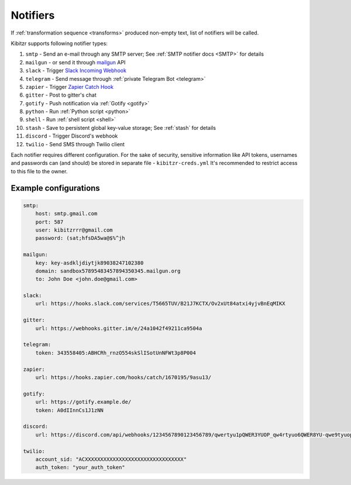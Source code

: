 .. _notifiers:

=========
Notifiers
=========

If :ref:`transformation sequence <transforms>` produced non-empty text,
list of notifiers will be called.

Kibitzr supports following notifier types:

1. ``smtp`` - Send an e-mail through any SMTP server; See :ref:`SMTP notifier docs <SMTP>` for details
2. ``mailgun`` - or send it through mailgun_ API
3. ``slack`` - Trigger `Slack Incoming Webhook`_
4. ``telegram`` - Send message through :ref:`private Telegram Bot <telegram>`
5. ``zapier`` - Trigger `Zapier Catch Hook`_
6. ``gitter`` - Post to gitter's chat
7. ``gotify`` - Push notification via :ref:`Gotify <gotify>`
8. ``python`` - Run :ref:`Python script <python>`
9. ``shell`` - Run :ref:`shell script <shell>`
10. ``stash`` - Save to persistent global key-value storage; See :ref:`stash` for details
11. ``discord`` - Trigger Discord's webhook
12. ``twilio`` - Send SMS through Twilio client 

Each notifier requires different configuration.
For the sake of security, sensitive information
like API tokens, usernames and passwords can (and should)
be stored in separate file - ``kibitzr-creds.yml``
It's recommended to restrict access to this file to the owner.

.. _mailgun: https://www.mailgun.com/
.. _Slack Incoming Webhook: https://api.slack.com/incoming-webhooks
.. _Zapier Catch Hook: https://zapier.com/developer/documentation/v2/static-webhooks/


Example configurations
----------------------

.. code:: yaml

    smtp:
        host: smtp.gmail.com
        port: 587
        user: kibitzrrr@gmail.com
        password: (sat;hfsDA5wa@$%^jh

    mailgun:
        key: key-asdkljdiytjk89038247102380
        domain: sandbox57895483457894350345.mailgun.org
        to: John Doe <john.doe@gmail.com>

    slack:
        url: https://hooks.slack.com/services/T5665TUV/B21J7KCTX/Ov2xUt84atxi4yjvBnEqMIKX

    gitter:
        url: https://webhooks.gitter.im/e/24a1042f49211ca9504a

    telegram:
        token: 343558405:ABHCRh_rnzO554skSlISotUnNFWt3p8P004

    zapier:
        url: https://hooks.zapier.com/hooks/catch/1670195/9asu13/

    gotify:
        url: https://gotify.example.de/
        token: A0dIInnCs1J1zNN

    discord:
        url: https://discord.com/api/webhooks/1234567890123456789/qwertyu1pQWER3YUOP_qw4rtyuo6QWER8YU-qwe9tyuopQ1ERTY2OPqw3rtyu-4werty

    twilio:
        account_sid: "ACXXXXXXXXXXXXXXXXXXXXXXXXXXXXXXXX"
        auth_token: "your_auth_token"
